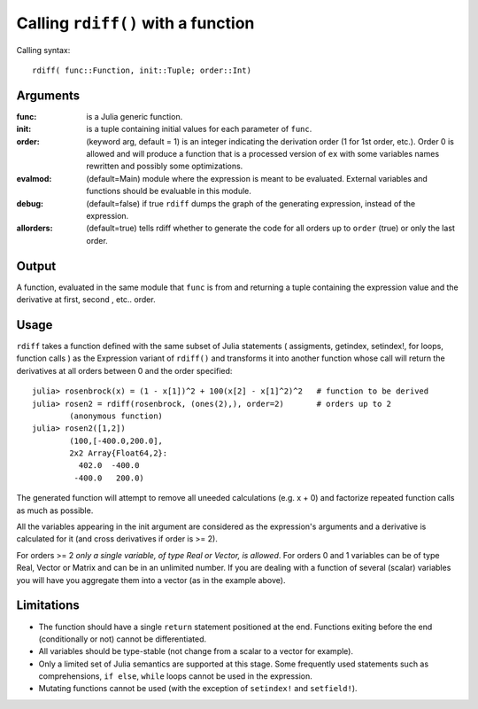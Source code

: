 Calling ``rdiff()`` with a function
***********************************

Calling syntax::

	rdiff( func::Function, init::Tuple; order::Int)
 
Arguments
^^^^^^^^^

:func: is a Julia generic function.

:init: is a tuple containing initial values for each parameter of ``func``.

:order: (keyword arg, default = 1) is an integer indicating the derivation order (1 for 1st order, etc.). Order 0 is allowed and will produce a function that is a processed version of ``ex`` with some variables names rewritten and possibly some optimizations.

:evalmod: (default=Main) module where the expression is meant to be evaluated. External variables and functions should be evaluable in this module.

:debug: (default=false) if true ``rdiff`` dumps the graph of the generating expression, instead of the expression.

:allorders: (default=true) tells rdiff whether to generate the code for all orders up to ``order`` (true) or only the last order.

Output
^^^^^^

A function, evaluated in the same module that ``func`` is from and returning a tuple containing the expression value and the derivative at first, second , etc.. order.


Usage
^^^^^

``rdiff`` takes a function defined with the same subset of Julia statements ( assigments, getindex, setindex!, for loops, function calls ) as the Expression variant of ``rdiff()`` and transforms it into another function whose call will return the derivatives at all orders between 0 and the order specified:: 

	julia> rosenbrock(x) = (1 - x[1])^2 + 100(x[2] - x[1]^2)^2   # function to be derived
	julia> rosen2 = rdiff(rosenbrock, (ones(2),), order=2)       # orders up to 2
		(anonymous function)
	julia> rosen2([1,2])
		(100,[-400.0,200.0],
		2x2 Array{Float64,2}:
		  402.0  -400.0
		 -400.0   200.0)

The generated function will attempt to remove all uneeded calculations (e.g.  x + 0) and factorize repeated function calls as much as possible.

All the variables appearing in the init argument are considered as the expression's arguments and a derivative is calculated for it (and cross derivatives if order is >= 2). 

For orders >= 2 *only a single variable, of type Real or Vector, is allowed*. For orders 0 and 1 variables can be of type Real, Vector or Matrix and can be in an unlimited number. If you are dealing with a function of several (scalar) variables you will have you aggregate them into a vector (as in the example above).


Limitations
^^^^^^^^^^^

* The function should have a single ``return`` statement positioned at the end. Functions exiting before the end (conditionally or not) cannot be differentiated.

* All variables should be type-stable (not change from a scalar to a vector for example).

* Only a limited set of Julia semantics are supported at this stage. Some frequently used statements such as comprehensions, ``if else``, ``while`` loops cannot be used in the expression.

* Mutating functions cannot be used (with the exception of ``setindex!`` and ``setfield!``).


